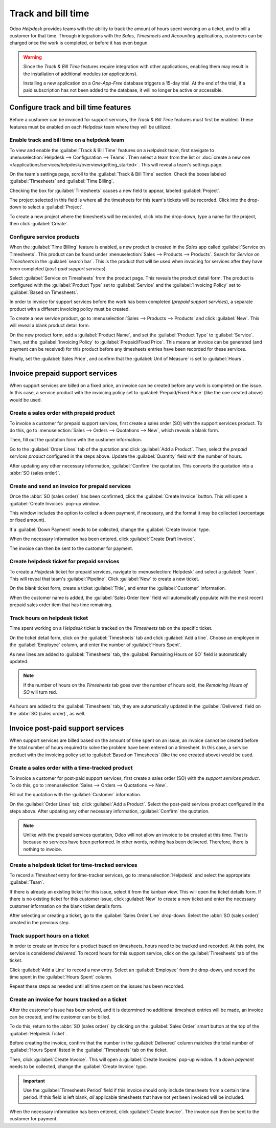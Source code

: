 ===================
Track and bill time
===================

Odoo *Helpdesk* provides teams with the ability to track the amount of hours spent working on a
ticket, and to bill a customer for that time. Through integrations with the *Sales*, *Timesheets*
and *Accounting* applications, customers can be charged once the work is completed, or before it
has even begun.

.. warning::
   Since the *Track & Bill Time* features require integration with other applications, enabling them
   may result in the installation of additional modules (or applications).

   Installing a new application on a *One-App-Free* database triggers a 15-day trial. At the end of
   the trial, if a paid subscription has not been added to the database, it will no longer be active
   or accessible.

Configure track and bill time features
======================================

Before a customer can be invoiced for support services, the *Track & Bill Time* features must first
be enabled. These features must be enabled on each *Helpdesk* team where they will be utilized.

Enable track and bill time on a helpdesk team
---------------------------------------------

To view and enable the :guilabel:`Track & Bill Time` features on a *Helpdesk* team, first navigate
to :menuselection:`Helpdesk --> Configuration --> Teams`. Then select a team from the list or
:doc:`create a new one </applications/services/helpdesk/overview/getting_started>`. This will reveal
a team's settings page.

On the team's settings page, scroll to the :guilabel:`Track & Bill Time` section. Check the boxes
labeled :guilabel:`Timesheets` and :guilabel:`Time Billing`.

Checking the box for :guilabel:`Timesheets` causes a new field to appear, labeled
:guilabel:`Project`.

The project selected in this field is where all the timesheets for this team's tickets will be
recorded. Click into the drop-down to select a :guilabel:`Project`.

To create a new project where the timesheets will be recorded, click into the drop-down, type a
name for the project, then click :guilabel:`Create`.

.. image:: track_and_bill/track-bill-enable-settings.png
   :align: center
   :alt: View of a helpdesk team settings page emphasizing the track and bill time settings.

Configure service products
--------------------------

When the :guilabel:`Time Billing` feature is enabled, a new product is created in the *Sales* app
called :guilabel:`Service on Timesheets`. This product can be found under :menuselection:`Sales -->
Products --> Products`. Search for `Service on Timesheets` in the :guilabel:`search bar`. This is
the product that will be used when invoicing for services after they have been completed (*post-paid
support services*).

Select :guilabel:`Service on Timesheets` from the product page. This reveals the product detail
form. The product is configured with the :guilabel:`Product Type` set to :guilabel:`Service` and
the :guilabel:`Invoicing Policy` set to :guilabel:`Based on Timesheets`.

.. image:: track_and_bill/track-bill-product-based-on-timesheets.png
   :align: center
   :alt: View of a service product with the invoicing policy set to 'Based on timesheets'.

In order to invoice for support services before the work has been completed (*prepaid support
services*), a separate product with a different invoicing policy must be created.

To create a new service product, go to :menuselection:`Sales --> Products --> Products` and
click :guilabel:`New`. This will reveal a blank product detail form.

On the new product form, add a :guilabel:`Product Name`, and set the :guilabel:`Product Type` to
:guilabel:`Service`. Then, set the :guilabel:`Invoicing Policy` to :guilabel:`Prepaid/Fixed Price`.
This means an invoice can be generated (and payment can be received) for this product before any
timesheets entries have been recorded for these services.

.. image:: track_and_bill/track-bill-product-prepaid-fixed.png
   :align: center
   :alt: View of a service product with the invoicing policy set to 'prepaid/fixed'.

Finally, set the :guilabel:`Sales Price`, and confirm that the :guilabel:`Unit of Measure` is set to
:guilabel:`Hours`.

Invoice prepaid support services
================================

When support services are billed on a fixed price, an invoice can be created before any work is
completed on the issue. In this case, a service product with the invoicing policy set to
:guilabel:`Prepaid/Fixed Price` (like the one created above) would be used.

Create a sales order with prepaid product
-----------------------------------------

To invoice a customer for prepaid support services, first create a sales order (SO) with the
support services product. To do this, go to :menuselection:`Sales --> Orders --> Quotations -->
New`, which reveals a blank form.

Then, fill out the quotation form with the customer information.

Go to the :guilabel:`Order Lines` tab of the quotation and click :guilabel:`Add a Product`. Then,
select the *prepaid services product* configured in the steps above. Update the :guilabel:`Quantity`
field with the number of hours.

After updating any other necessary information, :guilabel:`Confirm` the quotation. This converts the
quotation into a :abbr:`SO (sales order)`.

Create and send an invoice for prepaid services
-----------------------------------------------

Once the :abbr:`SO (sales order)` has been confirmed, click the :guilabel:`Create Invoice` button.
This will open a :guilabel:`Create Invoices` pop-up window.

This window includes the option to collect a down payment, if necessary, and the format it may be
collected (percentage or fixed amount).

If a :guilabel:`Down Payment` needs to be collected, change the :guilabel:`Create Invoice` type.

When the necessary information has been entered, click :guilabel:`Create Draft Invoice`.

The invoice can then be sent to the customer for payment.

Create helpdesk ticket for prepaid services
-------------------------------------------

To create a *Helpdesk* ticket for prepaid services, navigate to :menuselection:`Helpdesk` and select
a :guilabel:`Team`. This will reveal that team's :guilabel:`Pipeline`. Click :guilabel:`New` to
create a new ticket.

On the blank ticket form, create a ticket :guilabel:`Title`, and enter the :guilabel:`Customer`
information.

When the customer name is added, the :guilabel:`Sales Order Item` field will automatically populate
with the most recent prepaid sales order item that has time remaining.

Track hours on helpdesk ticket
------------------------------

Time spent working on a *Helpdesk* ticket is tracked on the *Timesheets* tab on the specific
ticket.

On the ticket detail form, click on the :guilabel:`Timesheets` tab and click :guilabel:`Add a line`.
Choose an employee in the :guilabel:`Employee` column, and enter the number of :guilabel:`Hours
Spent`.

As new lines are added to :guilabel:`Timesheets` tab, the :guilabel:`Remaining Hours on SO` field is
automatically updated.

.. image:: track_and_bill/track-bill-remaining-hours-total.png
   :align: center
   :alt: View of the timesheets tab on a ticket with an emphasis on the remaining hours on an SO.

.. note::
   If the number of hours on the *Timesheets* tab goes over the number of hours sold, the *Remaining
   Hours of SO* will turn red.

As hours are added to the :guilabel:`Timesheets` tab, they are automatically updated in the
:guilabel:`Delivered` field on the :abbr:`SO (sales order)`, as well.

Invoice post-paid support services
==================================

When support services are billed based on the amount of time spent on an issue, an invoice cannot be
created before the total number of hours required to solve the problem have been entered on a
timesheet. In this case, a service product with the invoicing policy set to :guilabel:`Based on
Timesheets` (like the one created above) would be used.

Create a sales order with a time-tracked product
------------------------------------------------

To invoice a customer for post-paid support services, first create a sales order (SO) with the
*support services product*. To do this, go to ::menuselection:`Sales --> Orders --> Quotations -->
New`.

Fill out the quotation with the :guilabel:`Customer` information.

On the :guilabel:`Order Lines` tab, click :guilabel:`Add a Product`. Select the post-paid services
product configured in the steps above. After updating any other necessary information,
:guilabel:`Confirm` the quotation.

.. note::
   Unlike with the prepaid services quotation, Odoo will not allow an invoice to be created at
   this time. That is because no services have been performed. In other words, nothing has been
   delivered. Therefore, there is nothing to invoice.

Create a helpdesk ticket for time-tracked services
--------------------------------------------------

To record a *Timesheet* entry for time-tracker services, go to :menuselection:`Helpdesk` and select
the appropriate :guilabel:`Team`.

If there is already an existing ticket for this issue, select it from the kanban view. This will
open the ticket details form. If there is no existing ticket for this customer issue, click
:guilabel:`New` to create a new ticket and enter the necessary customer information on the blank
ticket details form.

After selecting or creating a ticket, go to the :guilabel:`Sales Order Line` drop-down. Select the
:abbr:`SO (sales order)` created in the previous step.

Track support hours on a ticket
-------------------------------

In order to create an invoice for a product based on timesheets, hours need to be tracked and
recorded. At this point, the service is considered *delivered*. To record hours for this support
service, click on the :guilabel:`Timesheets` tab of the ticket.

Click :guilabel:`Add a Line` to record a new entry. Select an :guilabel:`Employee` from the
drop-down, and record the time spent in the :guilabel:`Hours Spent` column.

Repeat these steps as needed until all time spent on the issues has been recorded.

.. image:: track_and_bill/track-bill-record-timesheet-hours.png
   :align: center
   :alt: View of the timesheets tab on a helpdesk ticket.

Create an invoice for hours tracked on a ticket
-----------------------------------------------

After the customer's issue has been solved, and it is determined no additional timesheet entries
will be made, an invoice can be created, and the customer can be billed.

To do this, return to the :abbr:`SO (sales order)` by clicking on the :guilabel:`Sales Order` smart
button at the top of the :guilabel:`Helpdesk Ticket`.

Before creating the invoice, confirm that the number in the :guilabel:`Delivered` column matches the
total number of :guilabel:`Hours Spent` listed in the :guilabel:`Timesheets` tab on the ticket.

.. image:: track_and_bill/track-bill-delivered-timesheet-hours.png
   :align: center
   :alt: View of a sales order with emphasis on the delivered column.

Then, click :guilabel:`Create Invoice`. This will open a :guilabel:`Create Invoices` pop-up window.
If a *down payment* needs to be collected, change the :guilabel:`Create Invoice` type.

.. important::
   Use the :guilabel:`Timesheets Period` field if this invoice should only include timesheets from
   a certain time period. If this field is left blank, *all* applicable timesheets that have not
   yet been invoiced will be included.

.. image:: track_and_bill/track-bill-create-invoice-timesheets-period.png
   :align: center
   :alt: View of create invoices pop up showing timesheets period fields.

When the necessary information has been entered, click :guilabel:`Create Invoice`. The invoice can
then be sent to the customer for payment.

.. seealso::
   :doc:`/applications/inventory_and_mrp/inventory/management/products/uom`
